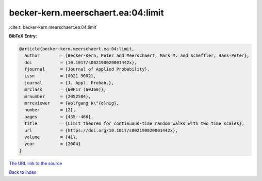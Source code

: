 becker-kern.meerschaert.ea:04:limit
===================================

:cite:t:`becker-kern.meerschaert.ea:04:limit`

**BibTeX Entry:**

.. code-block:: bibtex

   @article{becker-kern.meerschaert.ea:04:limit,
     author        = {Becker-Kern, Peter and Meerschaert, Mark M. and Scheffler, Hans-Peter},
     doi           = {10.1017/s002190020001442x},
     fjournal      = {Journal of Applied Probability},
     issn          = {0021-9002},
     journal       = {J. Appl. Probab.},
     mrclass       = {60F17 (60J60)},
     mrnumber      = {2052584},
     mrreviewer    = {Wolfgang K\"{o}nig},
     number        = {2},
     pages         = {455--466},
     title         = {Limit theorem for continuous-time random walks with two time scales},
     url           = {https://doi.org/10.1017/s002190020001442x},
     volume        = {41},
     year          = {2004}
   }

`The URL link to the source <https://doi.org/10.1017/s002190020001442x>`__


`Back to index <../By-Cite-Keys.html>`__

